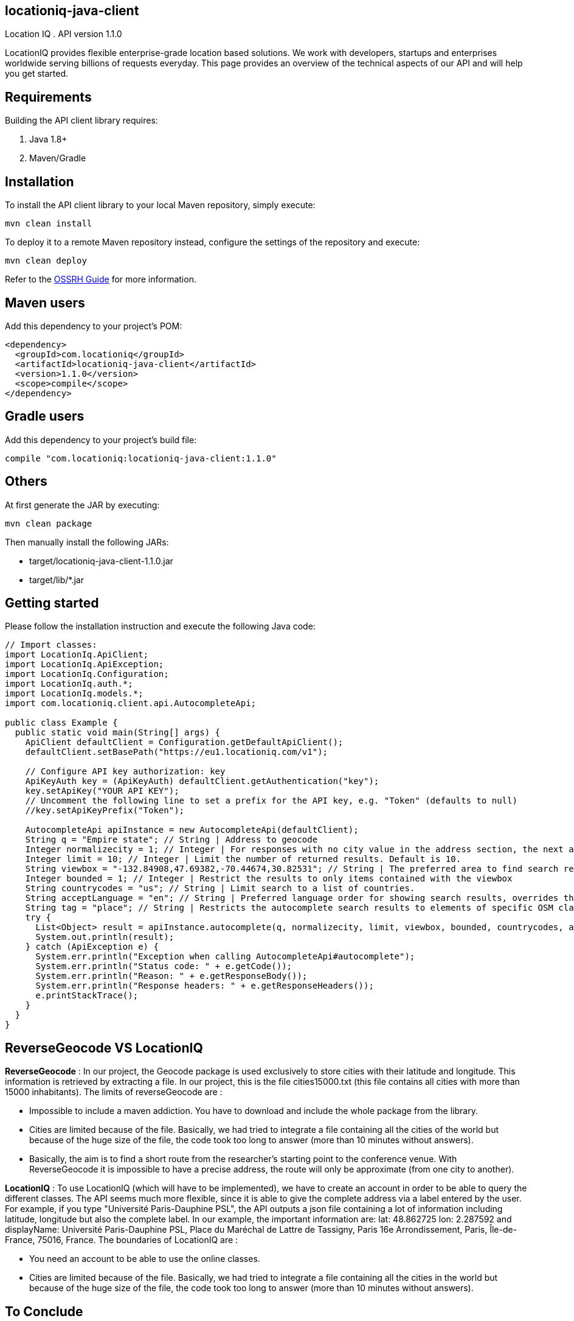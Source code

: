locationiq-java-client
----------------------
Location IQ
. API version 1.1.0

LocationIQ provides flexible enterprise-grade location based solutions. 
We work with developers, startups and enterprises worldwide serving billions of requests everyday. 
This page provides an overview of the technical aspects of our API and will help you get started.



== Requirements

Building the API client library requires:

. Java 1.8+
. Maven/Gradle

== Installation

To install the API client library to your local Maven repository, simply execute:


-----------------
mvn clean install
-----------------
To deploy it to a remote Maven repository instead, configure the settings of the repository and execute:

-----------------
mvn clean deploy
-----------------
Refer to the https://central.sonatype.org/pages/ossrh-guide.html[OSSRH Guide] for more information.

== Maven users

Add this dependency to your project's POM:

-----------------
<dependency>
  <groupId>com.locationiq</groupId>
  <artifactId>locationiq-java-client</artifactId>
  <version>1.1.0</version>
  <scope>compile</scope>
</dependency>
-----------------

== Gradle users

Add this dependency to your project's build file:

-----------------
compile "com.locationiq:locationiq-java-client:1.1.0"
-----------------

== Others

At first generate the JAR by executing:

-----------------
mvn clean package
-----------------
Then manually install the following JARs:

- target/locationiq-java-client-1.1.0.jar
- target/lib/*.jar

== Getting started

Please follow the installation instruction and execute the following Java code:

-----------------
// Import classes:
import LocationIq.ApiClient;
import LocationIq.ApiException;
import LocationIq.Configuration;
import LocationIq.auth.*;
import LocationIq.models.*;
import com.locationiq.client.api.AutocompleteApi;

public class Example {
  public static void main(String[] args) {
    ApiClient defaultClient = Configuration.getDefaultApiClient();
    defaultClient.setBasePath("https://eu1.locationiq.com/v1");
    
    // Configure API key authorization: key
    ApiKeyAuth key = (ApiKeyAuth) defaultClient.getAuthentication("key");
    key.setApiKey("YOUR API KEY");
    // Uncomment the following line to set a prefix for the API key, e.g. "Token" (defaults to null)
    //key.setApiKeyPrefix("Token");

    AutocompleteApi apiInstance = new AutocompleteApi(defaultClient);
    String q = "Empire state"; // String | Address to geocode
    Integer normalizecity = 1; // Integer | For responses with no city value in the address section, the next available element in this order - city_district, locality, town, borough, municipality, village, hamlet, quarter, neighbourhood - from the address section will be normalized to city. Defaults to 1 for SDKs.
    Integer limit = 10; // Integer | Limit the number of returned results. Default is 10.
    String viewbox = "-132.84908,47.69382,-70.44674,30.82531"; // String | The preferred area to find search results.  To restrict results to those within the viewbox, use along with the bounded option. Tuple of 4 floats. Any two corner points of the box - `max_lon,max_lat,min_lon,min_lat` or `min_lon,min_lat,max_lon,max_lat` - are accepted in any order as long as they span a real box. 
    Integer bounded = 1; // Integer | Restrict the results to only items contained with the viewbox
    String countrycodes = "us"; // String | Limit search to a list of countries.
    String acceptLanguage = "en"; // String | Preferred language order for showing search results, overrides the value specified in the Accept-Language HTTP header. Defaults to en. To use native language for the response when available, use accept-language=native
    String tag = "place"; // String | Restricts the autocomplete search results to elements of specific OSM class and type.  Example - To restrict results to only class place and type city: tag=place:city, To restrict the results to all of OSM class place: tag=place
    try {
      List<Object> result = apiInstance.autocomplete(q, normalizecity, limit, viewbox, bounded, countrycodes, acceptLanguage, tag);
      System.out.println(result);
    } catch (ApiException e) {
      System.err.println("Exception when calling AutocompleteApi#autocomplete");
      System.err.println("Status code: " + e.getCode());
      System.err.println("Reason: " + e.getResponseBody());
      System.err.println("Response headers: " + e.getResponseHeaders());
      e.printStackTrace();
    }
  }
}
-----------------


== ReverseGeocode VS LocationIQ

*ReverseGeocode* : In our project, the Geocode package is used exclusively to store cities with their latitude and longitude. This information is retrieved by extracting a file. In our project, this is the file cities15000.txt (this file contains all cities with more than 15000 inhabitants). The limits of reverseGeocode are :

- Impossible to include a maven addiction. You have to download and include the whole package from the library.
- Cities are limited because of the file. Basically, we had tried to integrate a file containing all the cities of the world but because of the huge size of the file, the code took too long to answer (more than 10 minutes without answers).
- Basically, the aim is to find a short route from the researcher's starting point to the conference venue. With ReverseGeocode it is impossible to have a precise address, the route will only be approximate (from one city to another).

*LocationIQ* : To use LocationIQ (which will have to be implemented), we have to create an account in order to be able to query the different classes. The API seems much more flexible, since it is able to give the complete address via a label entered by the user. For example, if you type "Université Paris-Dauphine PSL", the API outputs a json file containing a lot of information including latitude, longitude but also the complete label. In our example, the important information are: lat: 48.862725 lon: 2.287592 and displayName: Université Paris-Dauphine PSL, Place du Maréchal de Lattre de Tassigny, Paris 16e Arrondissement, Paris, Île-de-France, 75016, France. The boundaries of LocationIQ are :

- You need an account to be able to use the online classes.
- Cities are limited because of the file. Basically, we had tried to integrate a file containing all the cities in the world but because of the huge size of the file, the code took too long to answer (more than 10 minutes without answers).

== To Conclude

So we chose to use locationIQ API.

We will make a location class that will have for attribute latitudeDep, longitudDep, latitudeArr, longitudeArr, villeDep, villeArr. This class will initialize longitude and latitude from a city name. This will be done by reading a file containing all the necessary information. It will also be possible to do in the other direction, that is to enter a latitude and longitude and obtain the name of the city.


*Strong points*:

- Everything we need is usable via this API and it seems easy to use
- Product routing
- Product geocoding

*Weak points*:

- Everything is free (10,000 requests per day, which is enough for the end of our project)
- Complicated installation

Class diagram 
^^^^^^^^^^^^
image:https://imgur.com/KjyhZ8Z.jpg[alt="not bad.",width=128,height=128]

Source 
^^^^^^
https://github.com/location-iq/locationiq-java-client[locationIQ source]